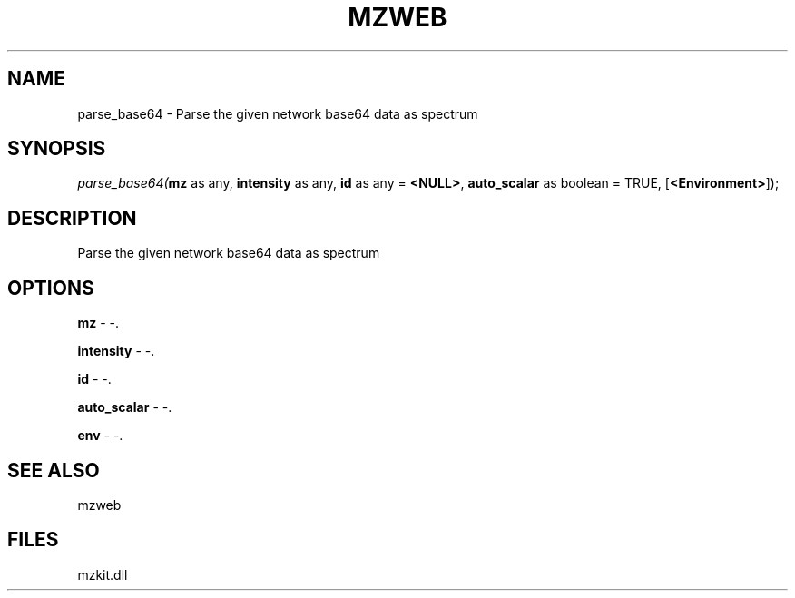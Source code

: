 .\" man page create by R# package system.
.TH MZWEB 1 2000-Jan "parse_base64" "parse_base64"
.SH NAME
parse_base64 \- Parse the given network base64 data as spectrum
.SH SYNOPSIS
\fIparse_base64(\fBmz\fR as any, 
\fBintensity\fR as any, 
\fBid\fR as any = \fB<NULL>\fR, 
\fBauto_scalar\fR as boolean = TRUE, 
[\fB<Environment>\fR]);\fR
.SH DESCRIPTION
.PP
Parse the given network base64 data as spectrum
.PP
.SH OPTIONS
.PP
\fBmz\fB \fR\- -. 
.PP
.PP
\fBintensity\fB \fR\- -. 
.PP
.PP
\fBid\fB \fR\- -. 
.PP
.PP
\fBauto_scalar\fB \fR\- -. 
.PP
.PP
\fBenv\fB \fR\- -. 
.PP
.SH SEE ALSO
mzweb
.SH FILES
.PP
mzkit.dll
.PP
